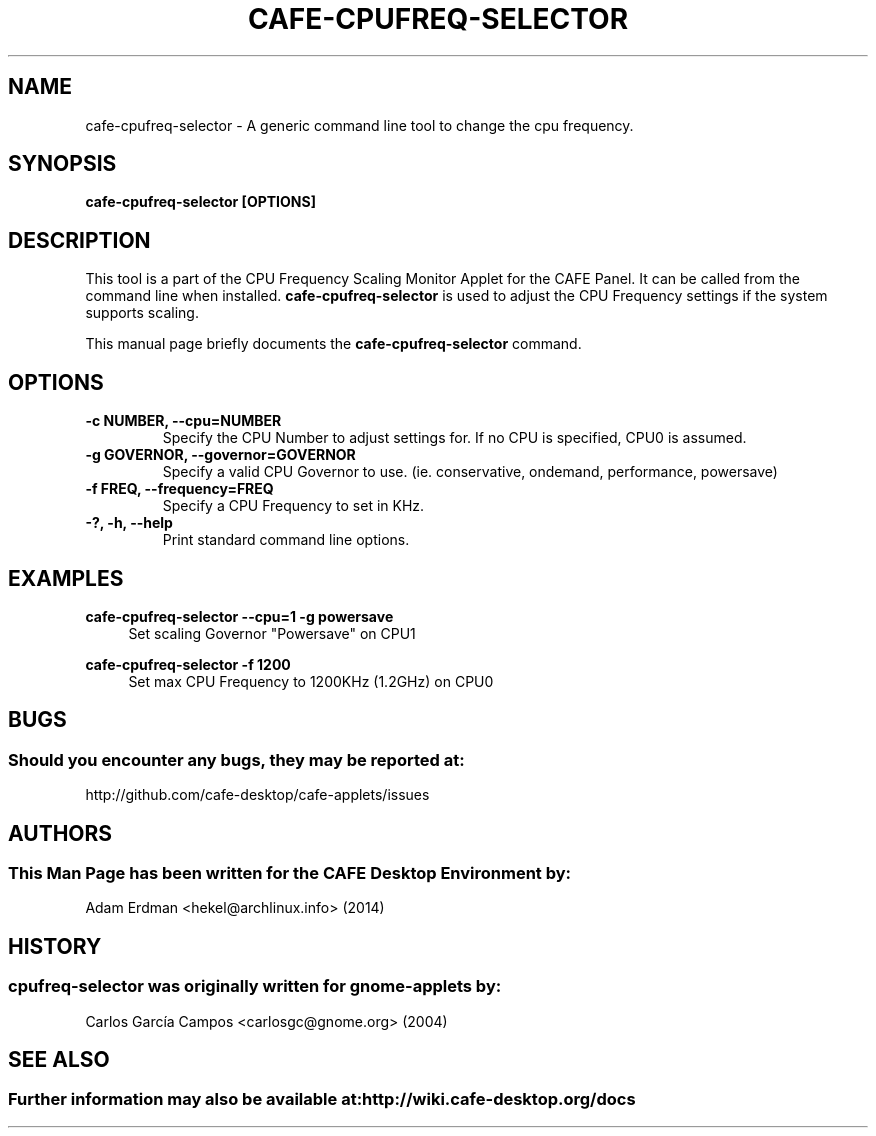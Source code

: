 .\" Man page for cafe-cpufreq-selector.
.TH CAFE-CPUFREQ-SELECTOR 1 "18 April 2014" "CAFE Desktop Environment"
.\" Please adjust this date when revising the manpage.
.\"
.SH "NAME"
cafe\-cpufreq\-selector \- A generic command line tool to change the cpu frequency.
.SH "SYNOPSIS"
.B cafe\-cpufreq\-selector [OPTIONS]
.SH "DESCRIPTION"
This tool is a part of the CPU Frequency Scaling Monitor Applet for the CAFE Panel. It can be called from the command line when installed. \fBcafe\-cpufreq\-selector\fR is used to adjust the CPU Frequency settings if the system supports scaling.
.PP
This manual page briefly documents the \fBcafe\-cpufreq\-selector\fR command.

.SH "OPTIONS"
.TP
\fB\-c NUMBER, \-\-cpu=NUMBER\fR
Specify the CPU Number to adjust settings for. If no CPU is specified, CPU0 is assumed.
.TP
\fB\-g GOVERNOR, \-\-governor=GOVERNOR\fR
Specify a valid CPU Governor to use. (ie. conservative, ondemand, performance, powersave)
.TP
\fB\-f FREQ, \-\-frequency=FREQ\fR
Specify a CPU Frequency to set in KHz.
.TP
\fB\-?, \-h, \-\-help\fR
Print standard command line options.
.SH "EXAMPLES"
\fBcafe\-cpufreq\-selector \-\-cpu=1 \-g powersave\fR
.RS 4
Set scaling Governor "Powersave" on CPU1
.RE
.PP
\fBcafe\-cpufreq\-selector \-f 1200\fR
.RS 4
Set max CPU Frequency to 1200KHz (1.2GHz) on CPU0
.RE
.PP
.SH "BUGS"
.SS Should you encounter any bugs, they may be reported at:
http://github.com/cafe-desktop/cafe-applets/issues
.SH "AUTHORS"
.SS This Man Page has been written for the CAFE Desktop Environment by:
Adam Erdman <hekel@archlinux.info> (2014)
.SH "HISTORY"
.SS cpufreq\-selector was originally written for gnome-applets by:
Carlos García Campos <carlosgc@gnome.org> (2004)
.SH "SEE ALSO"
.SS Further information may also be available at: http://wiki.cafe-desktop.org/docs
